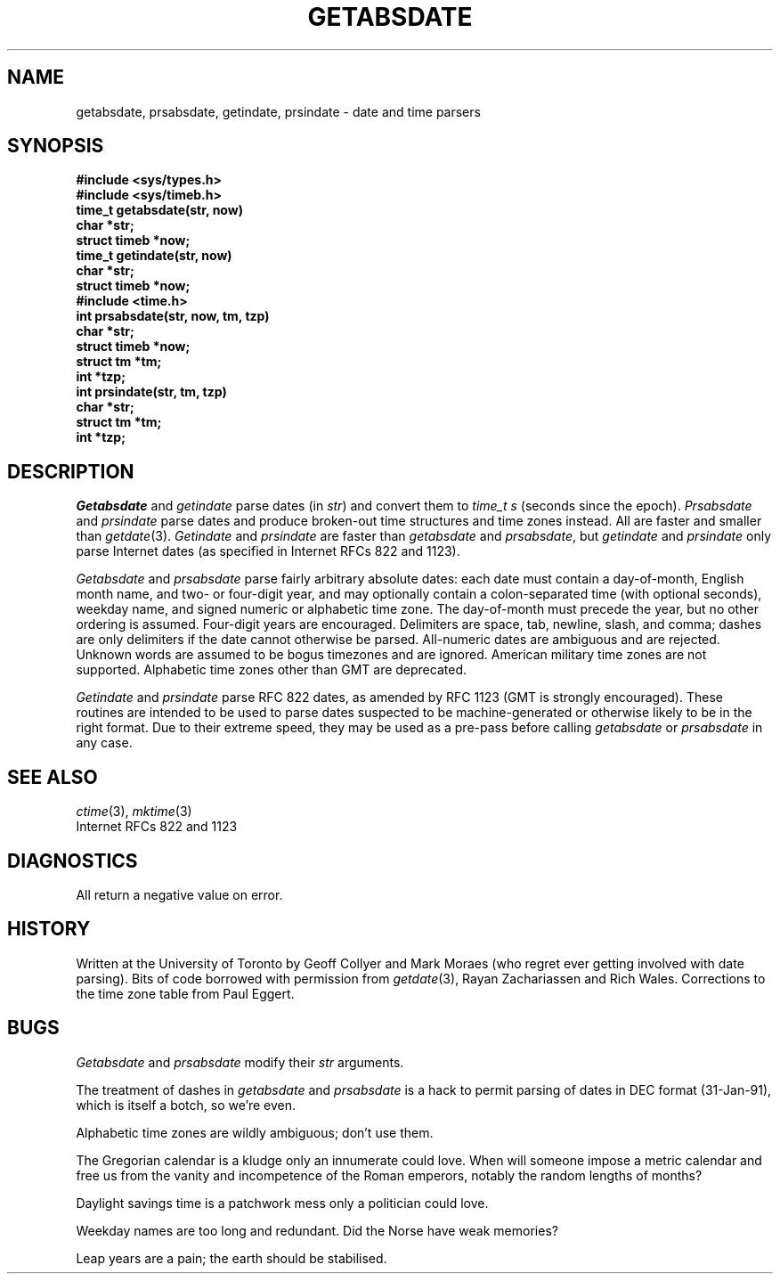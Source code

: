.TH GETABSDATE 3 "27 February 1991"
.SH NAME
getabsdate, prsabsdate, getindate, prsindate \- date and time parsers
.SH SYNOPSIS
.ft B
.nf
#include <sys/types.h>
#include <sys/timeb.h>
.sp 0.3
time_t getabsdate(str, now)
char *str;
struct timeb *now;
.sp 0.3
time_t getindate(str, now)
char *str;
struct timeb *now;
.sp 0.3
#include <time.h>
.sp 0.3
int prsabsdate(str, now, tm, tzp)
char *str;
struct timeb *now;
struct tm *tm;
int *tzp;
.sp 0.3
int prsindate(str, tm, tzp)
char *str;
struct tm *tm;
int *tzp;
.fi
.ft
.SH DESCRIPTION
.I Getabsdate
and
.I getindate
parse dates
(in
.IR str )
and convert them to
.I time_t s
(seconds since the epoch).
.I Prsabsdate
and
.I prsindate
parse dates and produce
broken-out time structures and time zones instead.
All are faster and smaller than
.IR getdate (3).
.I Getindate
and
.I prsindate
are faster than
.I getabsdate
and
.IR prsabsdate ,
but
.I getindate
and
.I prsindate
only parse Internet dates
(as specified in Internet RFCs 822 and 1123).
.PP
.I Getabsdate
and
.I prsabsdate
parse fairly arbitrary absolute dates:
each date must contain a day-of-month,
English month name,
and two- or four-digit year,
and may optionally contain
a colon-separated time
(with optional seconds),
weekday name,
and signed numeric or alphabetic time zone.
The day-of-month must precede the year,
but no other ordering is assumed.
Four-digit years are encouraged.
Delimiters are space,
tab,
newline,
slash,
and comma;
dashes are only delimiters if the date cannot otherwise be parsed.
All-numeric dates are ambiguous and are rejected.
Unknown words are assumed to be bogus timezones and are ignored.
American military time zones are not supported.
Alphabetic time zones other than GMT are deprecated.
.PP
.I Getindate
and
.I prsindate
parse RFC 822 dates,
as amended by RFC 1123
(GMT is strongly encouraged).
These routines are intended to be used to parse dates
suspected to be machine-generated or otherwise likely to be in
the right format.
Due to their extreme speed,
they may be used as a pre-pass before calling
.I getabsdate
or
.I prsabsdate
in any case.
.\" .SH FILES
.SH SEE ALSO
.IR ctime (3),
.IR mktime (3)
.br
Internet RFCs 822 and 1123
.SH DIAGNOSTICS
All return a negative value on error.
.SH HISTORY
Written at the University of Toronto
by Geoff Collyer and Mark Moraes
(who regret ever getting involved with date parsing).
Bits of code borrowed with permission from
.IR getdate (3),
Rayan Zachariassen and Rich Wales.
Corrections to the time zone table from Paul Eggert.
.SH BUGS
.I Getabsdate
and
.I prsabsdate
modify their
.I str
arguments.
.PP
The treatment of dashes in
.I getabsdate
and
.I prsabsdate
is a hack to permit parsing of dates in DEC format
(31-Jan-91),
which is itself a botch,
so we're even.
.PP
Alphabetic time zones are wildly ambiguous;
don't use them.
.PP
The Gregorian calendar is a kludge only an innumerate could love.
When will someone impose a metric calendar and free us from the
vanity and incompetence of the Roman emperors,
notably the random lengths of months?
.PP
Daylight savings time is a patchwork mess only a politician could love.
.PP
Weekday names are too long and redundant.
Did the Norse have weak memories?
.PP
Leap years are a pain;
the earth should be stabilised.
